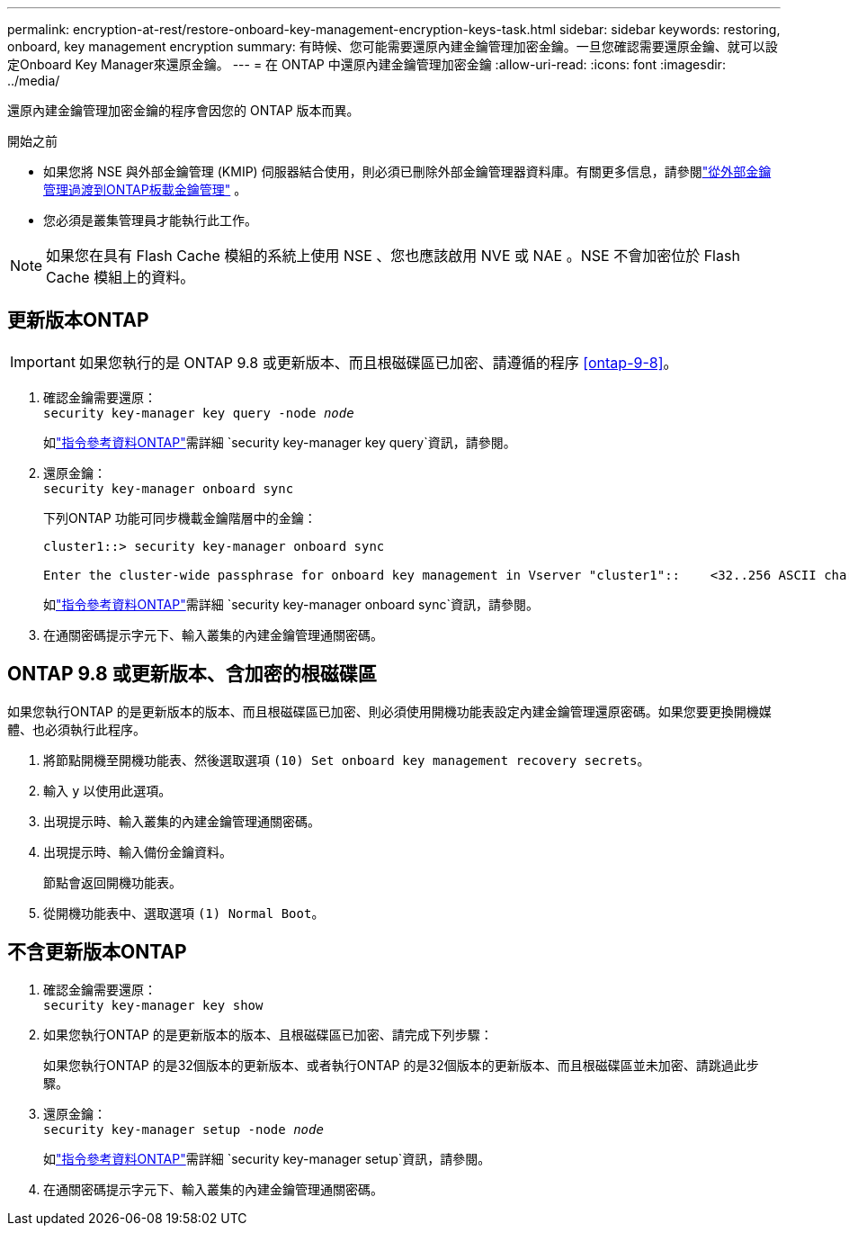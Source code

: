 ---
permalink: encryption-at-rest/restore-onboard-key-management-encryption-keys-task.html 
sidebar: sidebar 
keywords: restoring, onboard, key management encryption 
summary: 有時候、您可能需要還原內建金鑰管理加密金鑰。一旦您確認需要還原金鑰、就可以設定Onboard Key Manager來還原金鑰。 
---
= 在 ONTAP 中還原內建金鑰管理加密金鑰
:allow-uri-read: 
:icons: font
:imagesdir: ../media/


[role="lead"]
還原內建金鑰管理加密金鑰的程序會因您的 ONTAP 版本而異。

.開始之前
* 如果您將 NSE 與外部金鑰管理 (KMIP) 伺服器結合使用，則必須已刪除外部金鑰管理器資料庫。有關更多信息，請參閱link:delete-key-management-database-task.html["從外部金鑰管理過渡到ONTAP板載金鑰管理"] 。
* 您必須是叢集管理員才能執行此工作。



NOTE: 如果您在具有 Flash Cache 模組的系統上使用 NSE 、您也應該啟用 NVE 或 NAE 。NSE 不會加密位於 Flash Cache 模組上的資料。



== 更新版本ONTAP


IMPORTANT: 如果您執行的是 ONTAP 9.8 或更新版本、而且根磁碟區已加密、請遵循的程序 <<ontap-9-8>>。

. 確認金鑰需要還原： +
`security key-manager key query -node _node_`
+
如link:https://docs.netapp.com/us-en/ontap-cli/security-key-manager-key-query.html["指令參考資料ONTAP"^]需詳細 `security key-manager key query`資訊，請參閱。

. 還原金鑰： +
`security key-manager onboard sync`
+
下列ONTAP 功能可同步機載金鑰階層中的金鑰：

+
[listing]
----
cluster1::> security key-manager onboard sync

Enter the cluster-wide passphrase for onboard key management in Vserver "cluster1"::    <32..256 ASCII characters long text>
----
+
如link:https://docs.netapp.com/us-en/ontap-cli/security-key-manager-onboard-sync.html["指令參考資料ONTAP"^]需詳細 `security key-manager onboard sync`資訊，請參閱。

. 在通關密碼提示字元下、輸入叢集的內建金鑰管理通關密碼。




== ONTAP 9.8 或更新版本、含加密的根磁碟區

如果您執行ONTAP 的是更新版本的版本、而且根磁碟區已加密、則必須使用開機功能表設定內建金鑰管理還原密碼。如果您要更換開機媒體、也必須執行此程序。

. 將節點開機至開機功能表、然後選取選項 `(10) Set onboard key management recovery secrets`。
. 輸入 `y` 以使用此選項。
. 出現提示時、輸入叢集的內建金鑰管理通關密碼。
. 出現提示時、輸入備份金鑰資料。
+
節點會返回開機功能表。

. 從開機功能表中、選取選項 `(1) Normal Boot`。




== 不含更新版本ONTAP

. 確認金鑰需要還原： +
`security key-manager key show`
. 如果您執行ONTAP 的是更新版本的版本、且根磁碟區已加密、請完成下列步驟：
+
如果您執行ONTAP 的是32個版本的更新版本、或者執行ONTAP 的是32個版本的更新版本、而且根磁碟區並未加密、請跳過此步驟。

. 還原金鑰： +
`security key-manager setup -node _node_`
+
如link:https://docs.netapp.com/us-en/ontap-cli/security-key-manager-setup.html["指令參考資料ONTAP"^]需詳細 `security key-manager setup`資訊，請參閱。

. 在通關密碼提示字元下、輸入叢集的內建金鑰管理通關密碼。

